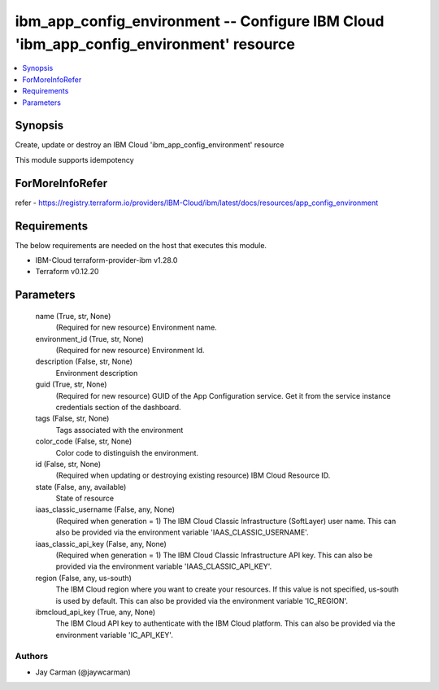 
ibm_app_config_environment -- Configure IBM Cloud 'ibm_app_config_environment' resource
=======================================================================================

.. contents::
   :local:
   :depth: 1


Synopsis
--------

Create, update or destroy an IBM Cloud 'ibm_app_config_environment' resource

This module supports idempotency


ForMoreInfoRefer
----------------
refer - https://registry.terraform.io/providers/IBM-Cloud/ibm/latest/docs/resources/app_config_environment

Requirements
------------
The below requirements are needed on the host that executes this module.

- IBM-Cloud terraform-provider-ibm v1.28.0
- Terraform v0.12.20



Parameters
----------

  name (True, str, None)
    (Required for new resource) Environment name.


  environment_id (True, str, None)
    (Required for new resource) Environment Id.


  description (False, str, None)
    Environment description


  guid (True, str, None)
    (Required for new resource) GUID of the App Configuration service. Get it from the service instance credentials section of the dashboard.


  tags (False, str, None)
    Tags associated with the environment


  color_code (False, str, None)
    Color code to distinguish the environment.


  id (False, str, None)
    (Required when updating or destroying existing resource) IBM Cloud Resource ID.


  state (False, any, available)
    State of resource


  iaas_classic_username (False, any, None)
    (Required when generation = 1) The IBM Cloud Classic Infrastructure (SoftLayer) user name. This can also be provided via the environment variable 'IAAS_CLASSIC_USERNAME'.


  iaas_classic_api_key (False, any, None)
    (Required when generation = 1) The IBM Cloud Classic Infrastructure API key. This can also be provided via the environment variable 'IAAS_CLASSIC_API_KEY'.


  region (False, any, us-south)
    The IBM Cloud region where you want to create your resources. If this value is not specified, us-south is used by default. This can also be provided via the environment variable 'IC_REGION'.


  ibmcloud_api_key (True, any, None)
    The IBM Cloud API key to authenticate with the IBM Cloud platform. This can also be provided via the environment variable 'IC_API_KEY'.













Authors
~~~~~~~

- Jay Carman (@jaywcarman)

